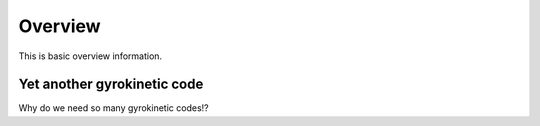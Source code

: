 Overview
========

This is basic overview information.

Yet another gyrokinetic code
----------------------------

Why do we need so many gyrokinetic codes!? 

